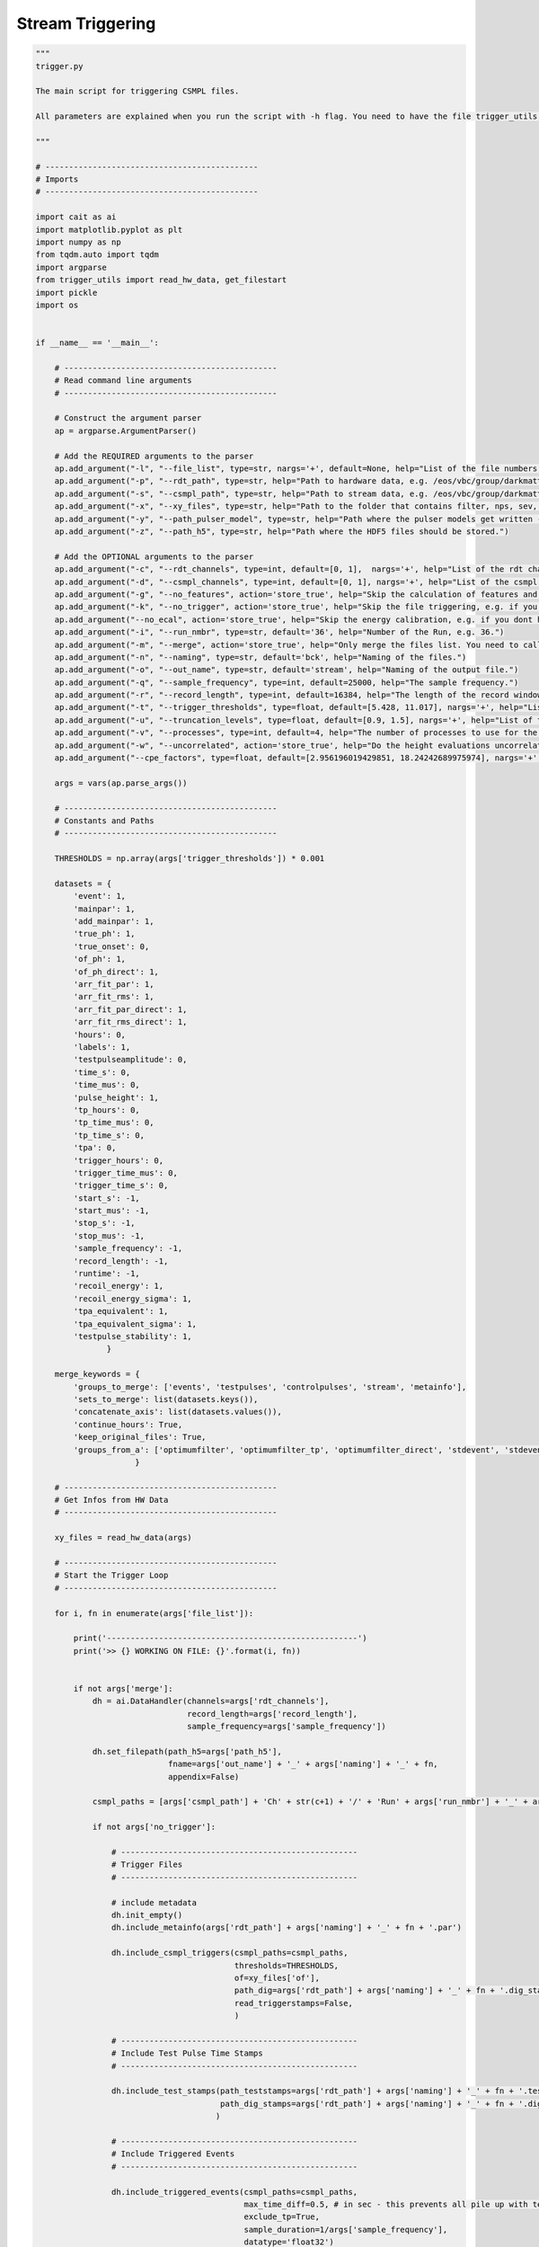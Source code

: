*******************
Stream Triggering
*******************

.. code:: python

    """
    trigger.py

    The main script for triggering CSMPL files.

    All parameters are explained when you run the script with -h flag. You need to have the file trigger_utils in the same directory.

    """

    # ---------------------------------------------
    # Imports
    # ---------------------------------------------

    import cait as ai
    import matplotlib.pyplot as plt
    import numpy as np
    from tqdm.auto import tqdm
    import argparse
    from trigger_utils import read_hw_data, get_filestart
    import pickle
    import os


    if __name__ == '__main__':

        # ---------------------------------------------
        # Read command line arguments
        # ---------------------------------------------

        # Construct the argument parser
        ap = argparse.ArgumentParser()

        # Add the REQUIRED arguments to the parser
        ap.add_argument("-l", "--file_list", type=str, nargs='+', default=None, help="List of the file numbers.")
        ap.add_argument("-p", "--rdt_path", type=str, help="Path to hardware data, e.g. /eos/vbc/group/darkmatter/cresst/gsdata/hwtrig/Run36/bck/")
        ap.add_argument("-s", "--csmpl_path", type=str, help="Path to stream data, e.g. /eos/vbc/group/darkmatter/cresst/gsdata/cstream/Run36/data/")
        ap.add_argument("-x", "--xy_files", type=str, help="Path to the folder that contains filter, nps, sev, sev mainpar and sev fitpar files.")
        ap.add_argument("-y", "--path_pulser_model", type=str, help="Path where the pulser models get written - the naming is <path_you_put>_<file_nmbr>.pm ; e.g. /.../Li1_040.pm")
        ap.add_argument("-z", "--path_h5", type=str, help="Path where the HDF5 files should be stored.")

        # Add the OPTIONAL arguments to the parser
        ap.add_argument("-c", "--rdt_channels", type=int, default=[0, 1],  nargs='+', help="List of the rdt channels of this module, e.g. 12 13.")
        ap.add_argument("-d", "--csmpl_channels", type=int, default=[0, 1], nargs='+', help="List of the csmpl channels of this module, e.g. 12 13.")
        ap.add_argument("-g", "--no_features", action='store_true', help="Skip the calculation of features and do only the triggering (not recommended).")
        ap.add_argument("-k", "--no_trigger", action='store_true', help="Skip the file triggering, e.g. if you already triggered and want to do onle the featurecalculation.")
        ap.add_argument("--no_ecal", action='store_true', help="Skip the energy calibration, e.g. if you dont have CPE factors.")
        ap.add_argument("-i", "--run_nmbr", type=str, default='36', help="Number of the Run, e.g. 36.")
        ap.add_argument("-m", "--merge", action='store_true', help="Only merge the files list. You need to call this once you converted all the files.")
        ap.add_argument("-n", "--naming", type=str, default='bck', help="Naming of the files.")
        ap.add_argument("-o", "--out_name", type=str, default='stream', help="Naming of the output file.")
        ap.add_argument("-q", "--sample_frequency", type=int, default=25000, help="The sample frequency.")
        ap.add_argument("-r", "--record_length", type=int, default=16384, help="The length of the record window.")
        ap.add_argument("-t", "--trigger_thresholds", type=float, default=[5.428, 11.017], nargs='+', help="List of the trigger threshold for all channels in mV, e.g. 5.428 11.017.")
        ap.add_argument("-u", "--truncation_levels", type=float, default=[0.9, 1.5], nargs='+', help="List of the truncation levels for all channels in V, e.g. 0.9 1.5.")
        ap.add_argument("-v", "--processes", type=int, default=4, help="The number of processes to use for the sev fit.")
        ap.add_argument("-w", "--uncorrelated", action='store_true', help="Do the height evaluations uncorrelated, if not activated the first channel is dominant, i.e. evaluate the height in the other channels at the maximum position of the first channel.")
        ap.add_argument("--cpe_factors", type=float, default=[2.956196019429851, 18.24242689975974], nargs='+', help="List of the CPE factors for all channels.")

        args = vars(ap.parse_args())

        # ---------------------------------------------
        # Constants and Paths
        # ---------------------------------------------

        THRESHOLDS = np.array(args['trigger_thresholds']) * 0.001

        datasets = {
            'event': 1,
            'mainpar': 1,
            'add_mainpar': 1,
            'true_ph': 1,
            'true_onset': 0,
            'of_ph': 1,
            'of_ph_direct': 1,
            'arr_fit_par': 1,
            'arr_fit_rms': 1,
            'arr_fit_par_direct': 1,
            'arr_fit_rms_direct': 1,
            'hours': 0,
            'labels': 1,
            'testpulseamplitude': 0,
            'time_s': 0,
            'time_mus': 0,
            'pulse_height': 1,
            'tp_hours': 0,
            'tp_time_mus': 0,
            'tp_time_s': 0,
            'tpa': 0,
            'trigger_hours': 0,
            'trigger_time_mus': 0,
            'trigger_time_s': 0,
            'start_s': -1,
            'start_mus': -1,
            'stop_s': -1,
            'stop_mus': -1,
            'sample_frequency': -1,
            'record_length': -1,
            'runtime': -1,
            'recoil_energy': 1,
            'recoil_energy_sigma': 1,
            'tpa_equivalent': 1,
            'tpa_equivalent_sigma': 1,
            'testpulse_stability': 1,
                   }

        merge_keywords = {
            'groups_to_merge': ['events', 'testpulses', 'controlpulses', 'stream', 'metainfo'],
            'sets_to_merge': list(datasets.keys()),
            'concatenate_axis': list(datasets.values()),
            'continue_hours': True,
            'keep_original_files': True,
            'groups_from_a': ['optimumfilter', 'optimumfilter_tp', 'optimumfilter_direct', 'stdevent', 'stdevent_tp', 'stdevent_direct', 'noise'],
                         }

        # ---------------------------------------------
        # Get Infos from HW Data
        # ---------------------------------------------

        xy_files = read_hw_data(args)

        # ---------------------------------------------
        # Start the Trigger Loop
        # ---------------------------------------------

        for i, fn in enumerate(args['file_list']):

            print('-----------------------------------------------------')
            print('>> {} WORKING ON FILE: {}'.format(i, fn))


            if not args['merge']:
                dh = ai.DataHandler(channels=args['rdt_channels'],
                                    record_length=args['record_length'],
                                    sample_frequency=args['sample_frequency'])

                dh.set_filepath(path_h5=args['path_h5'],
                                fname=args['out_name'] + '_' + args['naming'] + '_' + fn,
                                appendix=False)

                csmpl_paths = [args['csmpl_path'] + 'Ch' + str(c+1) + '/' + 'Run' + args['run_nmbr'] + '_' + args['naming'] + '_' + fn + '_Ch' + str(c+1) + '.csmpl' for c in args['csmpl_channels']]

                if not args['no_trigger']:

                    # --------------------------------------------------
                    # Trigger Files
                    # --------------------------------------------------

                    # include metadata
                    dh.init_empty()
                    dh.include_metainfo(args['rdt_path'] + args['naming'] + '_' + fn + '.par')

                    dh.include_csmpl_triggers(csmpl_paths=csmpl_paths,
                                              thresholds=THRESHOLDS,
                                              of=xy_files['of'],
                                              path_dig=args['rdt_path'] + args['naming'] + '_' + fn + '.dig_stamps',
                                              read_triggerstamps=False,
                                              )

                    # --------------------------------------------------
                    # Include Test Pulse Time Stamps
                    # --------------------------------------------------

                    dh.include_test_stamps(path_teststamps=args['rdt_path'] + args['naming'] + '_' + fn + '.test_stamps',
                                           path_dig_stamps=args['rdt_path'] + args['naming'] + '_' + fn + '.dig_stamps',
                                          )

                    # --------------------------------------------------
                    # Include Triggered Events
                    # --------------------------------------------------

                    dh.include_triggered_events(csmpl_paths=csmpl_paths,
                                                max_time_diff=0.5, # in sec - this prevents all pile up with test pulses
                                                exclude_tp=True,
                                                sample_duration=1/args['sample_frequency'],
                                                datatype='float32')

                if not args['no_features']:

                    # ----------------------------------------------------------
                    # Include OF, SEV, NPS to first set (we keep them at merge)
                    # ----------------------------------------------------------

                    dh.include_sev(sev=xy_files['sev'],
                                   fitpar=xy_files['sev_fitpar'],
                                   mainpar=xy_files['sev_mainpar'])

                    dh.include_nps(nps=xy_files['nps'])

                    dh.include_of(of_real=np.real(xy_files['of']),
                                  of_imag=np.imag(xy_files['of']))

                    # for tp

                    if 'sev_tp' in xy_files:

                        dh.include_sev(sev=xy_files['sev_tp'],
                                       fitpar=xy_files['sev_tp_fitpar'],
                                       mainpar=xy_files['sev_tp_mainpar'],
                                       group_name_appendix='_tp')

                        dh.include_of(of_real=np.real(xy_files['of_tp']),
                                      of_imag=np.imag(xy_files['of_tp']),
                                      group_name_appendix='_tp')

                    # for direct hits

                    if 'sev_direct' in xy_files:

                        dh.include_sev(sev=xy_files['sev_direct'],
                                       fitpar=xy_files['sev_direct_fitpar'],
                                       mainpar=xy_files['sev_direct_mainpar'],
                                       group_name_appendix='_direct')

                    if 'of_direct' in xy_files:

                        dh.include_of(of_real=np.real(xy_files['of_direct']),
                                      of_imag=np.imag(xy_files['of_direct']),
                                      group_name_appendix='_direct')

                    # --------------------------------------------------
                    # Calc Mainpar for Events and Testpulses
                    # --------------------------------------------------

                    dh.calc_mp(type='events')
                    dh.calc_mp(type='testpulses')
                    dh.calc_additional_mp(type='events')
                    dh.calc_additional_mp(type='testpulses')

                    # --------------------------------------------------
                    # Apply OF for Events and Testpulses
                    # --------------------------------------------------

                    dh.apply_of(first_channel_dominant=not args['uncorrelated'])
                    if 'of_tp' in xy_files:
                        dh.apply_of(type='testpulses', name_appendix_group='_tp')
                    if 'of_direct' in xy_files:
                        dh.apply_of(name_appendix_group='_direct', name_appendix_set='_direct')

                    # --------------------------------------------------
                    # Do SEV Fit for Events and Testpulses
                    # --------------------------------------------------

                    # get the sevs with the fit parameters

                    t = dh.record_window()
                    sev_array = []
                    for i,c in enumerate(args['rdt_channels']):
                        sev_array.append(ai.fit.pulse_template(t, *xy_files['sev_fitpar'][c]))

                    if 'sev_direct' in xy_files:
                        sev_direct_array = []
                        for i,c in enumerate(args['rdt_channels']):
                            sev_direct_array.append(ai.fit.pulse_template(t, *xy_files['sev_direct_fitpar'][c]))

                    if 'sev_tp' in xy_files:
                        sev_tp_array = []
                        for i,c in enumerate(args['rdt_channels']):
                            sev_tp_array.append(ai.fit.pulse_template(t, *xy_files['sev_tp_fitpar'][c]))

                    # do the fits

                    dh.apply_array_fit(processes=args['processes'],
                                       truncation_level=args['truncation_levels'],
                                       first_channel_dominant=not args['uncorrelated'], use_this_array=sev_array)

                    if 'sev_tp' in xy_files:
                        dh.apply_array_fit(type='testpulses', group_name_appendix='_tp',
                                           processes=args['processes'],
                                           truncation_level=args['truncation_levels'],
                                           use_this_array=sev_tp_array)

                    # do the fit for the direct hits

                    if 'sev_direct' in xy_files:
                        dh.apply_array_fit(group_name_appendix = '_direct', name_appendix = '_direct',
                                           processes=args['processes'],
                                           truncation_level=args['truncation_levels'], only_channels=[1],
                                           use_this_array=sev_direct_array)

                if not args['no_ecal']:

                    # --------------------------------------------------
                    # Energy calibration
                    # --------------------------------------------------

                    tp_tpa = dh.get('testpulses', 'testpulseamplitude')
                    tp_ph = dh.get('testpulses', 'pulse_height')[:, :]
                    unique_tp = np.unique(tp_tpa)
                    print('Unique testpulse heights: ', unique_tp)

                    lb = []
                    ub = []

                    for c in range(len(args['rdt_channels'])):

                        medians = [np.median(tp_ph[c][tp_tpa == tpa]) for tpa in unique_tp]
                        lower_quantiles = [np.quantile(tp_ph[c][tp_tpa == tpa], 0.18) for tpa in unique_tp]
                        upper_quantiles = [np.quantile(tp_ph[c][tp_tpa == tpa], 0.82) for tpa in unique_tp]
                        mean_deviations = [u - l for l,u in zip(lower_quantiles, upper_quantiles)]

                        lb.append([ l - 5*m for l,m in zip(lower_quantiles, mean_deviations)])
                        ub.append([ u + 5*m for u,m in zip(upper_quantiles, mean_deviations)])

                    for c in range(len(args['rdt_channels'])):
                        dh.calc_testpulse_stability(c, significance=3, ub = ub[c], lb = lb[c])

                    pm = dh.calc_calibration(starts_saturation=[1.6, 0.3],  # stop energy calibration at these values
                        cpe_factor=args['cpe_factors'],
                        plot=False,
                        only_stable=True,
                        exclude_tpas=[],
                        interpolation_method='linear',
                        method='of',
                        return_pulser_models=True,
                        use_interpolation=True,
                        )

                    with open(args['path_pulser_model'] + args['out_name'] + '_' + args['naming'] + '_' + fn + '.pm', 'wb') as f:
                        pickle.dump(pm, f)

            # --------------------------------------------------
            # Merge the files
            # --------------------------------------------------

            if i > 0 and args['merge']:

                merge_keywords_ = merge_keywords.copy()

                merge_keywords_['path_h5_a'] = args['path_h5'] + args['out_name'] + '_' + args['naming'] + '_{}.h5'.format(args['file_list'][0]) if i == 1 else args['path_h5'] + '{}_{:03d}.h5'.format(args['out_name'], i-1)
                merge_keywords_['a_name'] = args['out_name'] + '_' + args['naming'] + '_{}'.format(args['file_list'][0]) if i == 1 else 'keep'
                merge_keywords_['path_h5_b'] = args['path_h5'] + args['out_name'] + '_' + args['naming'] + '_{}.h5'.format(fn)
                merge_keywords_['b_name'] = args['out_name'] + '_' + args['naming'] + '_{}'.format(fn)
                merge_keywords_['path_h5_merged'] = args['path_h5'] + '{}_{:03d}.h5'.format(args['out_name'], i)

                start_a = get_filestart(merge_keywords_['path_h5_a'], args)
                start_b = get_filestart(merge_keywords_['path_h5_b'], args)

                merge_keywords_['second_file_start'] = (start_b[0] + 1e-6*start_b[1] - start_a[0] - 1e-6*start_a[1])/3600

                ai.data.merge_h5_sets(verb=False,
                                      **merge_keywords_,
                                      )

                if i > 1 and merge_keywords['keep_original_files']:
                    try:
                        os.remove(merge_keywords_['path_h5_a'])
                        print('File removed ', merge_keywords_['path_h5_a'])
                    except:
                        print('Could not remove file ', merge_keywords_['path_h5_a'])

        # ---------------------------------------------
        # Finishing Notes
        # ---------------------------------------------

        print('-----------------------------------------------------')
        print('>> DONE WITH ALL FILES.')

